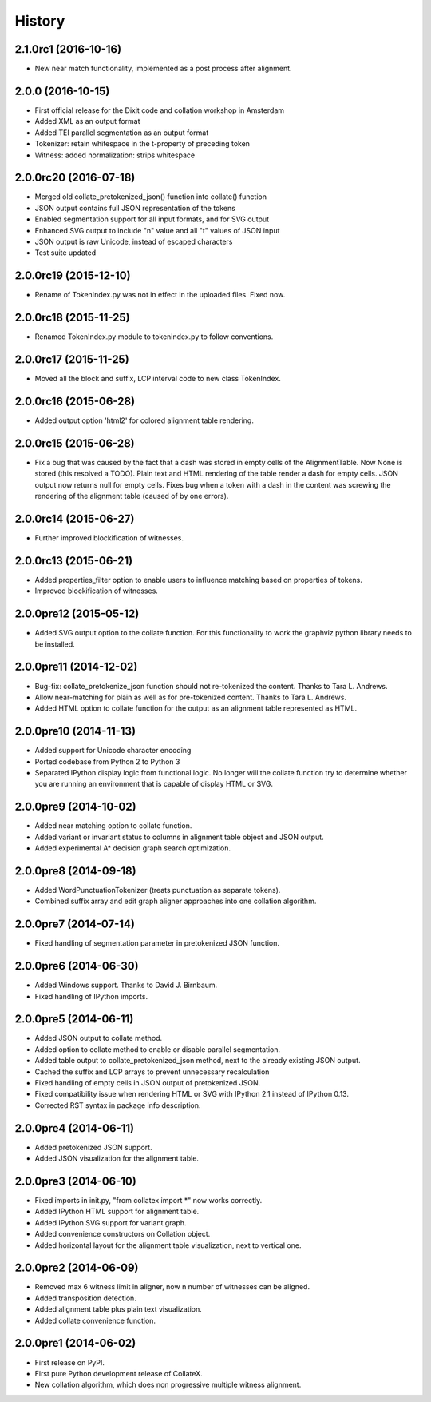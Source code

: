 .. :changelog:

History
-------

2.1.0rc1 (2016-10-16)
+++++++++++++++++++++
* New near match functionality, implemented as a post process after alignment.

2.0.0 (2016-10-15)
++++++++++++++++++
* First official release for the Dixit code and collation workshop in Amsterdam
* Added XML as an output format
* Added TEI parallel segmentation as an output format
* Tokenizer: retain whitespace in the t-property of preceding token
* Witness: added normalization: strips whitespace

2.0.0rc20 (2016-07-18)
++++++++++++++++++++++
* Merged old collate_pretokenized_json() function into collate() function
* JSON output contains full JSON representation of the tokens
* Enabled segmentation support for all input formats, and for SVG output
* Enhanced SVG output to include "n" value and all "t" values of JSON input
* JSON output is raw Unicode, instead of escaped characters
* Test suite updated

2.0.0rc19 (2015-12-10)
++++++++++++++++++++++
* Rename of TokenIndex.py was not in effect in the uploaded files. Fixed now.

2.0.0rc18 (2015-11-25)
++++++++++++++++++++++
* Renamed TokenIndex.py module to tokenindex.py to follow conventions.

2.0.0rc17 (2015-11-25)
++++++++++++++++++++++

* Moved all the block and suffix, LCP interval code to new class TokenIndex.

2.0.0rc16 (2015-06-28)
++++++++++++++++++++++

* Added output option 'html2' for colored alignment table rendering.

2.0.0rc15 (2015-06-28)
++++++++++++++++++++++

* Fix a bug that was caused by the fact that a dash was stored in empty cells of the AlignmentTable. Now None is stored (this resolved a TODO). Plain text and HTML rendering of the table render a dash for empty cells. JSON output now returns null for empty cells. Fixes bug when a token with a dash in the content was screwing the rendering of the alignment table (caused of by one errors).

2.0.0rc14 (2015-06-27)
++++++++++++++++++++++

* Further improved blockification of witnesses.

2.0.0rc13 (2015-06-21)
++++++++++++++++++++++

* Added properties_filter option to enable users to influence matching based on properties of tokens.
* Improved blockification of witnesses.

2.0.0pre12 (2015-05-12)
+++++++++++++++++++++++

* Added SVG output option to the collate function. For this functionality to work the graphviz python library needs to be installed.

2.0.0pre11 (2014-12-02)
+++++++++++++++++++++++

* Bug-fix: collate_pretokenize_json function should not re-tokenized the content. Thanks to Tara L. Andrews.
* Allow near-matching for plain as well as for pre-tokenized content. Thanks to Tara L. Andrews.
* Added HTML option to collate function for the output as an alignment table represented as HTML.


2.0.0pre10 (2014-11-13)
+++++++++++++++++++++++

* Added support for Unicode character encoding
* Ported codebase from Python 2 to Python 3
* Separated IPython display logic from functional logic. No longer will the collate function try to determine whether you are running an environment that is capable of display HTML or SVG. 

2.0.0pre9 (2014-10-02)
++++++++++++++++++++++

* Added near matching option to collate function.
* Added variant or invariant status to columns in alignment table object and JSON output.
* Added experimental A* decision graph search optimization.  

2.0.0pre8 (2014-09-18)
++++++++++++++++++++++

* Added WordPunctuationTokenizer (treats punctuation as separate tokens).
* Combined suffix array and edit graph aligner approaches into one collation algorithm.

2.0.0pre7 (2014-07-14)
++++++++++++++++++++++

* Fixed handling of segmentation parameter in pretokenized JSON function.

2.0.0pre6 (2014-06-30)
++++++++++++++++++++++

* Added Windows support. Thanks to David J. Birnbaum.
* Fixed handling of IPython imports.

2.0.0pre5 (2014-06-11)
++++++++++++++++++++++

* Added JSON output to collate method.
* Added option to collate method to enable or disable parallel segmentation.
* Added table output to collate_pretokenized_json method, next to the already existing JSON output.
* Cached the suffix and LCP arrays to prevent unnecessary recalculation
* Fixed handling of empty cells in JSON output of pretokenized JSON.
* Fixed compatibility issue when rendering HTML or SVG with IPython 2.1 instead of IPython 0.13.
* Corrected RST syntax in package info description. 

2.0.0pre4 (2014-06-11)
++++++++++++++++++++++

* Added pretokenized JSON support.
* Added JSON visualization for the alignment table.

2.0.0pre3 (2014-06-10)
++++++++++++++++++++++

* Fixed imports in init.py, "from collatex import \*" now works correctly.
* Added IPython HTML support for alignment table.
* Added IPython SVG support for variant graph.
* Added convenience constructors on Collation object. 
* Added horizontal layout for the alignment table visualization, next to vertical one.

2.0.0pre2 (2014-06-09)
++++++++++++++++++++++

* Removed max 6 witness limit in aligner, now n number of witnesses can be aligned. 
* Added transposition detection.
* Added alignment table plus plain text visualization.
* Added collate convenience function.

2.0.0pre1 (2014-06-02)
++++++++++++++++++++++

* First release on PyPI.
* First pure Python development release of CollateX.
* New collation algorithm, which does non progressive multiple witness alignment.
